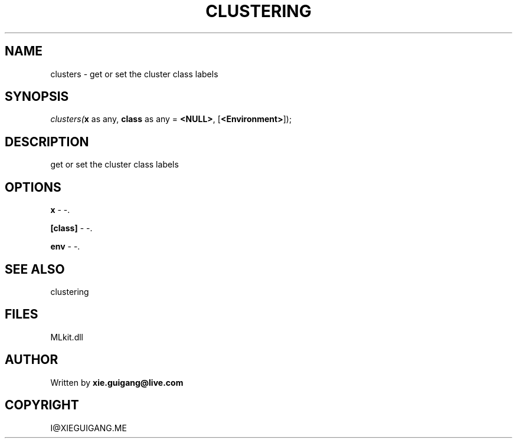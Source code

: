 .\" man page create by R# package system.
.TH CLUSTERING 2 2000-Jan "clusters" "clusters"
.SH NAME
clusters \- get or set the cluster class labels
.SH SYNOPSIS
\fIclusters(\fBx\fR as any, 
\fBclass\fR as any = \fB<NULL>\fR, 
[\fB<Environment>\fR]);\fR
.SH DESCRIPTION
.PP
get or set the cluster class labels
.PP
.SH OPTIONS
.PP
\fBx\fB \fR\- -. 
.PP
.PP
\fB[class]\fB \fR\- -. 
.PP
.PP
\fBenv\fB \fR\- -. 
.PP
.SH SEE ALSO
clustering
.SH FILES
.PP
MLkit.dll
.PP
.SH AUTHOR
Written by \fBxie.guigang@live.com\fR
.SH COPYRIGHT
I@XIEGUIGANG.ME

